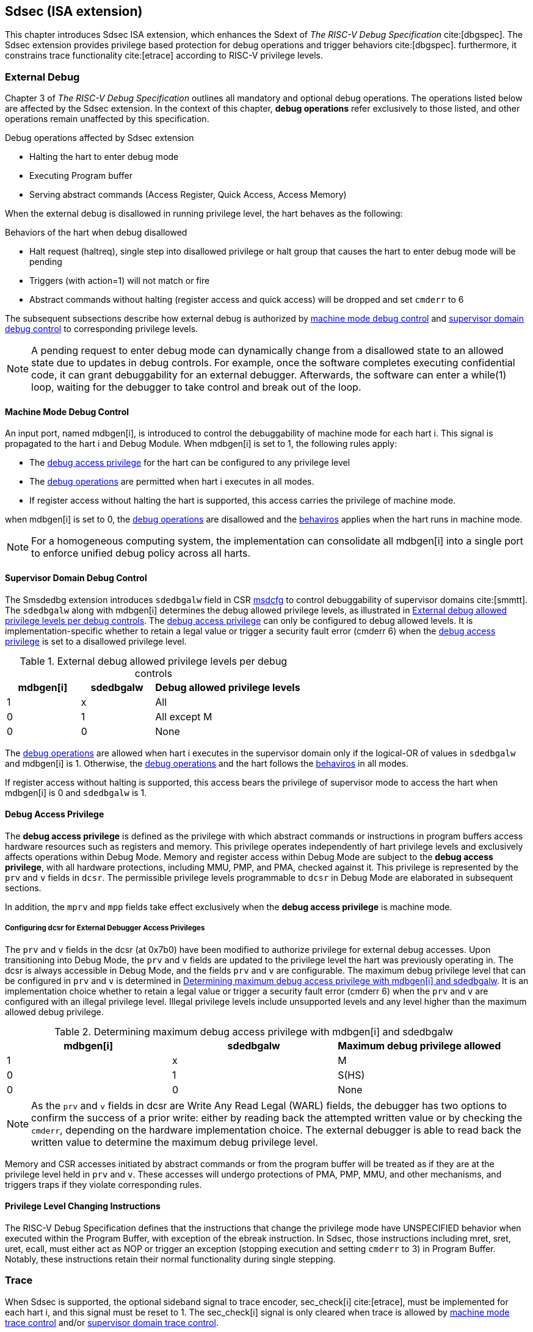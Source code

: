 [[Sdsec]]
== Sdsec (ISA extension)

This chapter introduces Sdsec ISA extension, which enhances the Sdext of _The RISC-V Debug Specification_ cite:[dbgspec]. The Sdsec extension provides privilege based protection for debug operations and trigger behaviors cite:[dbgspec]. furthermore, it constrains trace functionality cite:[etrace] according to RISC-V privilege levels. 

[[sdsecextdbg]]
=== External Debug

Chapter 3 of _The RISC-V Debug Specification_ outlines all mandatory and optional debug operations. The operations listed below are affected by the Sdsec extension. In the context of this chapter, *debug operations* refer exclusively to those listed, and other operations remain unaffected by this specification.

[[dbops]]
.Debug operations affected by Sdsec extension
* Halting the hart to enter debug mode
* Executing Program buffer                                                
* Serving abstract commands (Access Register, Quick Access, Access Memory)

When the external debug is disallowed in running privilege level, the hart behaves as the following: 

[[dbgdisallowed]]
.Behaviors of the hart when debug disallowed
* Halt request (haltreq), single step into disallowed privilege or halt group that causes the hart to enter debug mode will be pending
//Note - pending until ...? 
* Triggers (with action=1) will not match or fire 
* Abstract commands without halting (register access and quick access) will be dropped and set `cmderr` to 6 

The subsequent subsections describe how external debug is authorized by <<mdbgctl, machine mode debug control>> and <<submdbgctl, supervisor domain debug control>> to corresponding privilege levels. 

[NOTE]
A pending request to enter debug mode can dynamically change from a disallowed state to an allowed state due to updates in debug controls. For example, once the software completes executing confidential code, it can grant debuggability for an external debugger. Afterwards, the software can enter a while(1) loop, waiting for the debugger to take control and break out of the loop.

[[mdbgctl]]
==== Machine Mode Debug Control

An input port, named mdbgen[i], is introduced to control the debuggability of machine mode for each hart i. This signal is propagated to the hart i and Debug Module. When mdbgen[i] is set to 1, the following rules apply:


- The <<dbgaccpriv, debug access privilege>> for the hart can be configured to any privilege level 
- The <<dbops, debug operations>> are permitted when hart i executes in all modes. 
- If register access without halting the hart is supported, this access carries the privilege of machine mode.

when mdbgen[i] is set to 0, the <<dbops, debug operations>> are disallowed and the <<dbgdisallowed, behaviros>> applies when the hart runs in machine mode. 

[NOTE]
For a homogeneous computing system, the implementation can consolidate all mdbgen[i] into a single port to enforce unified debug policy across all harts.

[[submdbgctl]]
==== Supervisor Domain Debug Control
The Smsdedbg extension introduces `sdedbgalw` field in CSR <<Sdseccsr,msdcfg>> to control debuggability of supervisor domains cite:[smmtt]. The `sdedbgalw` along with mdbgen[i] determines the debug allowed privilege levels, as illustrated in <<dbgpriv>>. The <<dbgaccpriv, debug access privilege>> can only be configured to debug allowed levels. It is implementation-specific whether to retain a legal value or trigger a security fault error (cmderr 6) when the <<dbgaccpriv, debug access privilege>> is set to a disallowed privilege level. 

[[dbgpriv]]
[options="header"]
[cols="25%,25%,50%"]
.External debug allowed privilege levels per debug controls 
|============================================
| mdbgen[i] | sdedbgalw | Debug allowed privilege levels 
| 1      | x      | All                      
| 0      | 1      | All except M             
| 0      | 0      | None                      
|============================================

The <<dbops, debug operations>> are allowed when hart i executes in the supervisor domain only if the logical-OR of values in `sdedbgalw` and mdbgen[i] is 1. Otherwise, the <<dbops, debug operations>> and the hart follows the <<dbgdisallowed, behaviros>> in all modes.

If register access without halting is supported, this access bears the privilege of supervisor mode to access the hart when mdbgen[i] is 0 and `sdedbgalw` is 1.

[[dbgaccpriv]]
==== Debug Access Privilege

The *debug access privilege* is defined as the privilege with which abstract commands or instructions in program buffers access hardware resources such as registers and memory. This privilege operates independently of hart privilege levels and exclusively affects operations within Debug Mode. Memory and register access within Debug Mode are subject to the *debug access privilege*, with all hardware protections, including MMU, PMP, and PMA, checked against it. This privilege is represented by the `prv` and `v` fields in `dcsr`. The permissible privilege levels programmable to `dcsr` in Debug Mode are elaborated in subsequent sections.

In addition, the `mprv` and `mpp` fields take effect exclusively when the *debug access privilege* is machine mode.

[[prvvacc]]
===== Configuring dcsr for External Debugger Access Privileges

The `prv` and `v` fields in the dcsr (at 0x7b0) have been modified to authorize privilege for external debug accesses. Upon transitioning into Debug Mode, the `prv` and `v` fields are updated to the privilege level the hart was previously operating in. The dcsr is always accessible in Debug Mode, and the fields `prv` and `v` are configurable. The maximum debug privilege level that can be configured in `prv` and `v` is determined in <<maxdbgpriv>>. It is an implementation choice whether to retain a legal value or trigger a security fault error (cmderr 6) when the `prv` and `v` are configured with an illegal privilege level. Illegal privilege levels include unsupported levels and any level higher than the maximum allowed debug privilege.

[[maxdbgpriv]]
[options="header"]
.Determining maximum debug access privilege with mdbgen[i] and sdedbgalw
|=========================================
| mdbgen[i] | sdedbgalw | Maximum debug privilege allowed 
| 1      | x      | M                 
| 0      | 1      | S(HS)             
| 0      | 0      | None               
|=========================================

[NOTE]
As the `prv` and `v` fields in dcsr are Write Any Read Legal (WARL) fields, the debugger has two options to confirm the success of a prior write: either by reading back the attempted written value or by checking the `cmderr`, depending on the hardware implementation choice. The external debugger is able to read back the written value to determine the maximum debug privilege level.  

Memory and CSR accesses initiated by abstract commands or from the program buffer will be treated as if they are at the privilege level held in `prv` and `v`. These accesses will undergo protections of PMA, PMP, MMU, and other mechanisms, and triggers traps if they violate corresponding rules. 
 
==== Privilege Level Changing Instructions

The RISC-V Debug Specification defines that the instructions that change the privilege mode have UNSPECIFIED behavior when executed within the Program Buffer, with exception of the ebreak instruction. In Sdsec, those instructions including mret, sret, uret, ecall, must either act as NOP or trigger an exception (stopping execution and setting `cmderr` to 3) in Program Buffer. Notably, these instructions retain their normal functionality during single stepping.

=== Trace
When Sdsec is supported, the optional sideband signal to trace encoder, sec_check[i] cite:[etrace], must be implemented for each hart i, and this signal must be reset to 1. The sec_check[i] signal is only cleared when trace is allowed by <<mtrcctl, machine mode trace control>> and/or <<sdtrcctl, supervisor domain trace control>>.

[mtrcctl]
==== Machine Mode Trace Control 
For each hart i, an input port, mtrcen[i], controls machine mode trace availability. Setting mtrcen[i] to 1 enables machine mode and supervisor domain trace by clearing the sec_check[i] signal to 0 across all privilege levels. Conversely, if mtrcen[i] is set to 0, the sec_check[i] signal cannot be cleared when the hart runs in machine mode.

[NOTE]
For a homogeneous computing system, similarly to machine mode debug control, the implementation can consolidate all mtrcen[i] into a single port to constrain trace capability across all harts.

[sdtrcctl]
==== Supervisor Domain Trace Control 
The Smsdetrc extension introduces `sdetrcalw` field in CSR <<Sdseccsr,msdcfg>> within hart i. The sec_check[i] signal for hart i in supervisor domain is determined by the `sdetrcalw` field and mtrcen[i]. When the logical-OR of `sdetrcalw` and mtrcen[i] is 1, the sec_check[i] signal is cleared while the hart runs in supervisor domain.

When both `sdetrcalw` and mtrcen[i] are set to 0, the sec_check[i] signal cannot be cleared at all.

[[trcctl]]
[options="header"]
.Status of the sec_check[i] sideband signal across privilege levels
|===========================================================
| mtrcen| sdetrcalw| Machine mode | Supervisor domain
| 1     | x     | sec_check[i] = 0   | sec_check[i] = 0     
| 0     | 1     | sec_check[i] = 1   | sec_check[i] = 0     
| 0     | 0     | sec_check[i] = 1   | sec_check[i] = 1     
|===========================================================

[NOTE]

The sec_check signal serves as an additional signal for the trace module, indicating that trace output is prohibited due to security controls. Functionally, sec_check behaves identically to the halted signal. Both sec_check and halted signals cannot be active simultaneously. Reserved for future applications, the combined state of [sec_check, halted] as 0b11 remains unutilized. In cases where a trace module lacks support for the sec_check signal, the hart may alternatively toggle the halted signal to restrict trace output.

=== Trigger (Sdtrig)

The trigger configured to enter Debug Mode is checked by Sdsec extension. The trigger can fire or match in privilege modes when external debug is allowed, as outlined in <<dbgpriv>>. 

The extension requires that all pending triggers intending to enter Debug Mode must match or fire before any hart mode switch to prevent privilege escalation.

==== Machine mode accessibility to `dmode` accessibility
 
The RISC-V Debug Specification defines that the `dmode` field is accessible only in Debug Mode. When this field is set, the trigger is allocated exclusively to Debug Mode, and any write access from the hart are disregarded. The Sdsec extension relaxes the constraint to the `dmode`, allowing it to be R/W in machine mode when mdbgen[i] is set to 0. When mdbgen[i] is set to 1, it remains exclusively accessible within Debug Mode.

[NOTE]
 The Debug Mode exclusive trigger could potentially serve as an attack surface for unauthorized supervisor domains where debugging is forbidden. With Sdsec extension, machine mode software assumes responsibility for switching the trigger context according to the debug policy enforced for the supervisor domain. As a result, it maintains a clean trigger context for the supervisor domain.

==== External triggers

The external trigger outputs follow the same limitations as other triggers, ensuring they do not fire or match when the privilege level of the hart exceeds the ones specified in <<dbgpriv>>.

The sources of external trigger input (such as machine mode performance counter overflow, interrupts, etc.) require protection to prevent information leakage. The external trigger inputs supported are platform-specific. Therefore, the platform is responsible for enforcing limitations on input sources. As a result, tmexttrigger.intctl and tmexttrigger.select should be restricted to legal values based on mdbgen[i] and `sdedbgalw`. Their definitions are provided in the <<redtmext>> below.

==== Trigger chain

The privilege level of the trigger chain is determined by the highest privilege level within the chain. The entire trigger chain cannot be modified if the chain privilege level exceeds the <<dbgaccpriv, debug access privilege>>.

[NOTE]
This represents a balance between usability and hardware complexity. The integrity of the trigger chain set by the hart must be maintained when an external debugger intends to utilize triggers. There may be instances where the triggers are linked across different privilege levels (e.g., from supervisor mode to machine mode), while the external debugger may only have access to supervisor mode privilege. The external debugger should not alter the chain, because it could suppress or incorrectly raise breakpoint exceptions in machine mode.

==== Sdtrig CSR

The extension enforces access control in Debug Mode, which complicates trigger usage within Debug Mode. To mitigate these complications, certain trigger CSRs, tselect, tdata1, tdata2, tdata3, and tinfo are always permitted in Debug Mode, irrespective of the privileges granted to external debuggers. However, the remaining CSRs, tcontrol, scontext, hcontext, mcontext, and mscontext continue to adhere to the granted debug access privilege.

[options="header"]
[cols="20%,20%,60%"]
.Trigger CSR accessibility in Debug Mode
|================================================================
| Register         | without Sdsec | with Sdsec                      
| tselect(0x7a0)   | Always     | mdbgen[i] == 1 \|\| sdedbgalw == 1
| tdata1(0x7a1)    | Always     | mdbgen[i] == 1 \|\| sdedbgalw == 1
| tdata2(0x7a2)    | Always     | mdbgen[i] == 1 \|\| sdedbgalw == 1
| tdata3(0x7a3)    | Always     | mdbgen[i] == 1 \|\| sdedbgalw == 1
| tinfo(0x7a4)     | Always     | mdbgen[i] == 1 \|\| sdedbgalw == 1
| tcontrol(0x7a5)  | Always     | mdbgen[i] == 1   
| scontext(0x5a8)  | Always     | mdbgen[i] == 1 \|\| sdedbgalw == 1
| hcontext(0x6a8)  | Always     | mdbgen[i] == 1 \|\| sdedbgalw == 1
| mcontext(0x7a8)  | Always     | mdbgen[i] == 1 
| mscontext(0x7aa) | Always     | mdbgen[i] == 1     
|================================================================

Beyond CSR level accessibility adjustments, the fields within mcontrol, mcontrol6, icount, itrigger, etrigger, and tmexttrigger (variants of tdata1 located at 0x7a1) are redefined to limit the effective scope of triggers as follows.

[options="header"]
[cols="40%,60%"]
.Tdata1 fields accessibility against privilege granted to external debugger
|====================================
| Field | Accessibility
| m     | mdbgen[i] == 1                           
| s     | mdbgen[i] == 1 \|\| sdedbgalw == 1    
| u     | mdbgen[i] == 1 \|\| sdedbgalw == 1   
| vs    | mdbgen[i] == 1 \|\| sdedbgalw == 1  
| vu    | mdbgen[i] == 1 \|\| sdedbgalw == 1
|====================================

The `intctl` and `sselect` field within tmexttrigger are redifined as follows. 

[[redtmext]]
.Redefinition of field `intctl` and `sselect` within tmexttrigger
[options="header"]
[cols="10%,70%,10%,10%"]
|========================================================================================================================================================================================================================================================================
| Field  | Description                                                                                                                                                                                                                                 | Access  | Reset 
| intctl | This optional bit, when set, causes this trigger to fire whenever an attached interrupt controller signals a trigger.  the field is only configurable when mdbgen[i] is set to 1. | WLRL    | 0     
| sselect | Selects any combination of up to 16 Trigger Module external trigger inputs that cause this trigger to fire The legal value must be constrained by mdbgen[i] and `sdedbgalw` according to trigger input type.                                         | WLRL    | 0     
|========================================================================================================================================================================================================================================================================

=== Other CSR updates

==== Debug Control and Status (dcsr)

The access rule for field `prv` and `v` are addressed in subsection <<prvvacc>>. Beside `prv` and `v`, the fields in dcsr are further constrained based on their sphere of action. When a field is effective in machine mode, it is accessible only to debugger which is granted with machine mode privilege. The detailed accessibility is listed in the following table.

.Dcsr fields accessibility against privilege granted to external debugger
[options="header"]
[cols="40%,60%"]
|============================================
| Field    |  Accessibility
| ebreakvs |  mdbgen[i] == 1 \|\| sdedbgalw == 1
| ebreakvu |  mdbgen[i] == 1 \|\| sdedbgalw == 1
| ebreakm  |  mdbgen[i] == 1
| ebreaks  |  mdbgen[i] == 1 \|\| sdedbgalw == 1
| ebreaku  |  mdbgen[i] == 1 \|\| sdedbgalw == 1
| stepie   |  mdbgen[i] == 1
| stoptime |  mdbgen[i] == 1
| mprven   |  mdbgen[i] == 1
| nmip     |  mdbgen[i] == 1
|============================================

==== Debug PC (dpc) and Debug Scratch Register (dscratch0 and dscratch1)

Debug PC (at 0x7b1) and Debug Scratch Register (at 0x7b2 and 0x7b3) are not restricted by <<dbgaccpriv, debug access privilege>> and are always accesible in debug mode.

[[Sdseccsr]]
==== Sdsec CSR

The Sdsec extension does not introduce any new CSR. The CSR control knobs in `msdcfg` for supervisor domain debug and trace are specified in Smsdedbg and Smsdetrc extension respectively in _RISC-V Supervisor Domains Access Protection_ cite:[smmtt]. The Smsdedbg and/or Smsdetrc extension must be implemented to support security control for debugging and/or tracing in supervisor domain.

